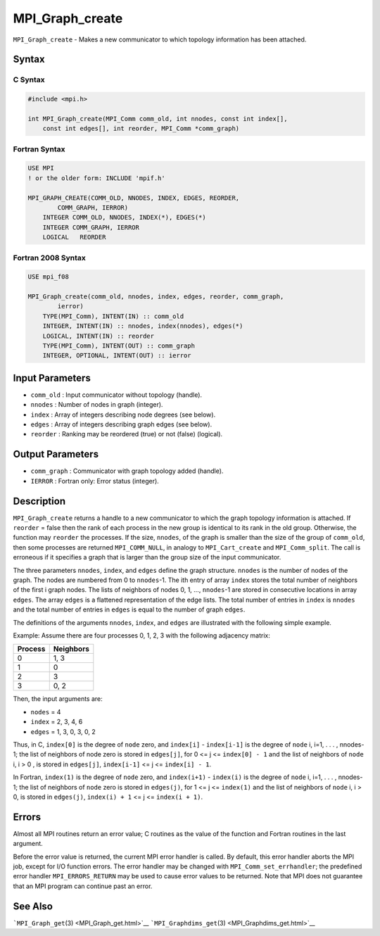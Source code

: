 .. _MPI_Graph_create:

MPI_Graph_create
~~~~~~~~~~~~~~~~

``MPI_Graph_create`` - Makes a new communicator to which topology
information has been attached.

Syntax
======

C Syntax
--------

.. code:: c

   #include <mpi.h>

   int MPI_Graph_create(MPI_Comm comm_old, int nnodes, const int index[],
       const int edges[], int reorder, MPI_Comm *comm_graph)

Fortran Syntax
--------------

.. code:: fortran

   USE MPI
   ! or the older form: INCLUDE 'mpif.h'

   MPI_GRAPH_CREATE(COMM_OLD, NNODES, INDEX, EDGES, REORDER,
           COMM_GRAPH, IERROR)
       INTEGER COMM_OLD, NNODES, INDEX(*), EDGES(*)
       INTEGER COMM_GRAPH, IERROR
       LOGICAL   REORDER

Fortran 2008 Syntax
-------------------

.. code:: fortran

   USE mpi_f08

   MPI_Graph_create(comm_old, nnodes, index, edges, reorder, comm_graph,
           ierror)
       TYPE(MPI_Comm), INTENT(IN) :: comm_old
       INTEGER, INTENT(IN) :: nnodes, index(nnodes), edges(*)
       LOGICAL, INTENT(IN) :: reorder
       TYPE(MPI_Comm), INTENT(OUT) :: comm_graph
       INTEGER, OPTIONAL, INTENT(OUT) :: ierror

Input Parameters
================

-  ``comm_old`` : Input communicator without topology (handle).
-  ``nnodes`` : Number of nodes in graph (integer).
-  ``index`` : Array of integers describing node degrees (see below).
-  ``edges`` : Array of integers describing graph edges (see below).
-  ``reorder`` : Ranking may be reordered (true) or not (false)
   (logical).

Output Parameters
=================

-  ``comm_graph`` : Communicator with graph topology added (handle).
-  ``IERROR`` : Fortran only: Error status (integer).

Description
===========

``MPI_Graph_create`` returns a handle to a new communicator to which the
graph topology information is attached. If ``reorder`` = false then the
rank of each process in the new group is identical to its rank in the
old group. Otherwise, the function may ``reorder`` the processes. If the
size, ``nnodes``, of the graph is smaller than the size of the group of
``comm_old``, then some processes are returned ``MPI_COMM_NULL``, in
analogy to ``MPI_Cart_create`` and ``MPI_Comm_split``. The call is
erroneous if it specifies a graph that is larger than the group size of
the input communicator.

The three parameters ``nnodes``, ``index``, and ``edges`` define the
graph structure. ``nnodes`` is the number of nodes of the graph. The
nodes are numbered from 0 to ``nnodes``-1. The ith entry of array
``index`` stores the total number of neighbors of the first i graph
nodes. The lists of neighbors of nodes 0, 1, ..., ``nnodes``-1 are
stored in consecutive locations in array ``edges``. The array ``edges``
is a flattened representation of the edge lists. The total number of
entries in ``index`` is ``nnodes`` and the total number of entries in
``edges`` is equal to the number of graph ``edges``.

The definitions of the arguments ``nnodes``, ``index``, and ``edges``
are illustrated with the following simple example.

Example: Assume there are four processes 0, 1, 2, 3 with the following
adjacency matrix:

======= =========
Process Neighbors
======= =========
0       1, 3
1       0
2       3
3       0, 2
======= =========

Then, the input arguments are:

-  ``nodes`` = 4
-  ``index`` = 2, 3, 4, 6
-  ``edges`` = 1, 3, 0, 3, 0, 2

Thus, in C, ``index[0]`` is the degree of ``node`` zero, and
``index[i]`` - ``index[i-1]`` is the degree of ``node`` i, i=1, . . . ,
nnodes-1; the list of neighbors of node zero is stored in ``edges[j]``,
for 0 <= j <= ``index[0] - 1`` and the list of neighbors of ``node`` i,
i > 0 , is stored in ``edges[j]``, ``index[i-1]`` <= j <=
``index[i] - 1``.

In Fortran, ``index(1)`` is the degree of ``node`` zero, and
``index(i+1)`` - ``index(i)`` is the degree of ``node`` i, i=1, . . . ,
nnodes-1; the list of neighbors of ``node`` zero is stored in
``edges(j)``, for 1 <= j <= ``index(1)`` and the list of neighbors of
``node`` i, i > 0, is stored in ``edges(j)``, ``index(i) + 1`` <= j <=
``index(i + 1)``.

Errors
======

Almost all MPI routines return an error value; C routines as the value
of the function and Fortran routines in the last argument.

Before the error value is returned, the current MPI error handler is
called. By default, this error handler aborts the MPI job, except for
I/O function errors. The error handler may be changed with
``MPI_Comm_set_errhandler``; the predefined error handler
``MPI_ERRORS_RETURN`` may be used to cause error values to be returned.
Note that MPI does not guarantee that an MPI program can continue past
an error.

See Also
========

```MPI_Graph_get``\ (3) <MPI_Graph_get.html>`__
```MPI_Graphdims_get``\ (3) <MPI_Graphdims_get.html>`__
